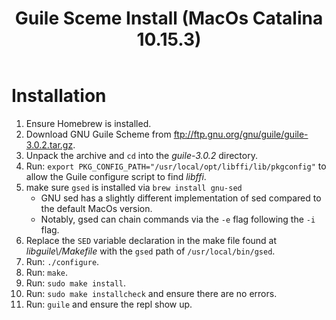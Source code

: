 #+TITLE: Guile Sceme Install (MacOs Catalina 10.15.3)
* Installation
1. Ensure Homebrew is installed.
2. Download GNU Guile Scheme from [[ftp://ftp.gnu.org/gnu/guile/guile-3.0.2.tar.gz]].
3. Unpack the archive and ~cd~ into the /guile-3.0.2/ directory.
4. Run: ~export PKG_CONFIG_PATH="/usr/local/opt/libffi/lib/pkgconfig"~ to allow the Guile
   configure script to find /libffi/.
5. make sure ~gsed~ is installed via ~brew install gnu-sed~
   + GNU sed has a slightly different implementation of sed compared to the default MacOs version.
   + Notably, gsed can chain commands via the ~-e~ flag following the ~-i~ flag.
6. Replace the ~SED~ variable declaration in the make file found at /libguile\/Makefile/ with the ~gsed~
   path of ~/usr/local/bin/gsed~.
7. Run: ~./configure~.
8. Run: ~make~.
9. Run: ~sudo make install~.
10. Run: ~sudo make installcheck~ and ensure there are no errors.
11. Run: ~guile~ and ensure the repl show up.
